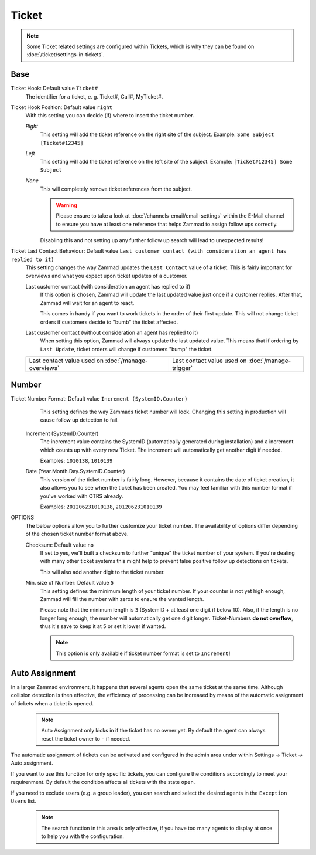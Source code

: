 Ticket
******

.. Note:: Some Ticket related settings are configured within Tickets, which is why they can be found on :doc:`/ticket/settings-in-tickets`.

Base
----

Ticket Hook: Default value ``Ticket#``
	The identifier for a ticket, e. g. Ticket#, Call#, MyTicket#.
Ticket Hook Position: Default value ``right``
    With this setting you can decide (if) where to insert the ticket number.

    *Right* 
        This setting will add the ticket reference on the right site of the subject.
        Example: ``Some Subject [Ticket#12345]``
    *Left* 
        This setting will add the ticket reference on the left site of the subject.
        Example: ``[Ticket#12345] Some Subject``
    *None* 
        This will completely remove ticket references from the subject.

        .. Warning:: Please ensure to take a look at :doc:`/channels-email/email-settings` within the E-Mail channel to ensure you have at least one reference that helps Zammad to assign follow ups correctly. 

        Disabling this and not setting up any further follow up search will lead to unexpected results!

Ticket Last Contact Behaviour: Default value ``Last customer contact (with consideration an agent has replied to it)``
    This setting changes the way Zammad updates the ``Last Contact`` value of a ticket. 
    This is fairly important for overviews and what you expect upon ticket updates of a customer.

    Last customer contact (with consideration an agent has replied to it)
        If this option is chosen, Zammad will update the last updated value just once if a customer replies. 
        After that, Zammad will wait for an agent to react.

        This comes in handy if you want to work tickets in the order of their first update. This will not change ticket orders if customers decide to "bumb" the ticket affected.
    Last customer contact (without consideration an agent has replied to it)
        When setting this option, Zammad will always update the last updated value. 
        This means that if ordering by ``Last Update``, ticket orders will change if customers "bump" the ticket.

    .. list-table::

       * - .. image:: images/settings/Zammad_Helpdesk_-_Open.jpg

         - .. image:: images/settings/Trigger-last-contact.jpg

       * - Last contact value used on :doc:`/manage-overviews`
         - Last contact value used on :doc:`/manage-trigger`


Number
------

Ticket Number Format: Default value ``Increment (SystemID.Counter)``
	This setting defines the way Zammads ticket number will look. 
	Changing this setting in production will cause follow up detection to fail.

    Increment (SystemID.Counter)
        The increment value contains the SystemID (automatically generated during installation) and a increment which counts up with every new Ticket. The increment will automatically get another digit if needed.

        Examples: ``1010138``, ``1010139``
    Date (Year.Month.Day.SystemID.Counter)
        This version of the ticket number is fairly long. However, because it contains the date of ticket creation, it also allows you to see when the ticket has been created. You may feel familiar with this number format if you've worked with OTRS already.

        Examples: ``201206231010138``, ``201206231010139``

OPTIONS
	The below options allow you to further customize your ticket number. The availability of options differ depending of the chosen ticket number format above.

	Checksum: Default value ``no``
	    If set to yes, we'll built a checksum to further "unique" the ticket number of your system. If you're dealing with many other ticket systems this might help to prevent false positive follow up detections on tickets.

	    This will also add another digit to the ticket number.
	Min. size of Number: Default value ``5``
	    This setting defines the minimum length of your ticket number. If your counter is not yet high enough, Zammad will fill the number with zeros to ensure the wanted length.

	    Please note that the minimum length is ``3`` (SystemID + at least one digit if below 10). Also, if the length is no longer long enough, the number will automatically get one digit longer. Ticket-Numbers **do not overflow**, thus it's save to keep it at 5 or set it lower if wanted.

	    .. Note:: This option is only available if ticket number format is set to ``Increment``!


Auto Assignment
---------------

In a larger Zammad environment, it happens that several agents open the same ticket at the same time. Although collision detection is then effective, the efficiency of processing can be increased by means of the automatic assignment of tickets when a ticket is opened.

    .. Note:: Auto Assignment only kicks in if the ticket has no owner yet. By default the agent can always reset the ticket owner to ``-`` if needed.

The automatic assignment of tickets can be activated and configured in the admin area under within Settings -> Ticket -> Auto assignment.

If you want to use this function for only specific tickets, you can configure the conditions accordingly to meet your requirenment. 
By default the condition affects all tickets with the state ``open``.

If you need to exclude users (e.g. a group leader), you can search and select the desired agents in the ``Exception Users`` list.

    .. Note:: The search function in this area is only affective, if you have too many agents to display at once to help you with the configuration.
